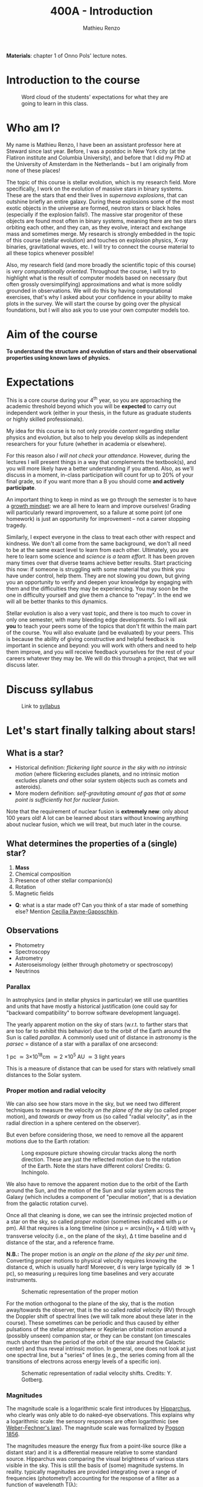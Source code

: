 #+title: 400A - Introduction
#+author: Mathieu Renzo
#+email: mrenzo@arizona.edu
#+PREVIOUS_PAGE: index.org
#+NEXT_PAGE: notes-lecture-CMD-HRD.org

*Materials*: chapter 1 of Onno Pols' lecture notes.

* Introduction to the course

# #+CAPTION: Link to [[https://uarizona.co1.qualtrics.com/jfe/form/SV_6y99dJCQwYNCQ5g][Intro survey]]
# #+ATTR_HTML: :width 50%
# [[./images/QR-intro.png]]

#+CAPTION: Word cloud of the students' expectations for what they are going to learn in this class.
#+ATTR_HTML: :width 100%
[[./images/word_cloud20250116.png]]

* Who am I?

My name is Mathieu Renzo, I have been an assistant professor here at
Steward since last year. Before, I was a postdoc in New York city (at
the Flatiron institute and Columbia University), and before that I did
my PhD at the University of Amsterdam in the Netherlands -- but I am
originally from none of these places!

The topic of this course is stellar evolution, which is my research
field. More specifically, I work on the evolution of massive stars in
binary systems. These are the stars that end their lives in /supernova
explosions/, that can outshine briefly an entire galaxy. During these
explosions some of the most exotic objects in the universe are formed,
neutron stars or black holes (especially if the explosion fails!). The
massive star progenitor of these objects are found most often in
binary systems, meaning there are two stars orbiting each other, and
they can, as they evolve, interact and exchange mass and sometimes
merge. My research is strongly embedded in the topic of this course
(stellar evolution) and touches on explosion physics, X-ray binaries,
gravitational waves, etc. I will try to connect the course material to
all these topics whenever possible!

Also, my research field (and more broadly the scientific topic of this
course) is /very computationally oriented/. Throughout the course, I
will try to highlight what is the result of computer models based on
necessary (but often grossly oversimplifying) approximations and what
is more solidly grounded in observations. We will do this by having
computational exercises, that's why I asked about your confidence in
your ability to make plots in the survey. We will start the course by
going over the physical foundations, but I will also ask you to use your
own computer models too.

# I am also a first-generation academic, meaning my parents don't have a
# bachelor degree themselves. I'm mentioning this because this may be
# the situation for some of you as well, and I want to emphasize how
# this is /not/ that important in the end: even if the farther up you climb
# the academic pyramid the more people come from a long lineage of
# academics, you do belong here just based on your curiosity, skills,
# drive, which are developed throughout your studies and continued
# growth, and not genetically or socially inherited.

* Aim of the course
*To understand the structure and evolution of stars and their
observational properties using known laws of physics.*

* Expectations
This is a core course during your 4^{th} year, so you are approaching the
academic threshold beyond which you will be *expected* to carry out
independent work (either in your thesis, in the future as graduate
students or highly skilled professionals).

My idea for this course is to not only provide /content/ regarding
stellar physics and evolution, but also to help you develop skills as
independent researchers for your future (whether in academia or
elsewhere).

For this reason also /I will not check your attendance/. However,
during the lectures I will present things in a way that complements
the textbook(s), and you will more likely have a better understanding
if you attend. Also, as we'll discuss in a moment, in-class
participation will count for up to 20% of your final grade, so if you
want more than a B you should come *and actively participate*.

An important thing to keep in mind as we go through the semester is to
have a [[https://en.wikipedia.org/wiki/Mindset#Fixed_and_growth_mindsets][growth mindset]]: we are all here to learn and improve ourselves!
Grading will particularly reward improvement, so a failure at some
point (of one homework) is just an opportunity for improvement -- not
a career stopping tragedy.

Similarly, I expect everyone in the class to treat each other with
respect and kindness. We don't all come from the same background, we
don't all need to be at the same exact level to learn from each other.
Ultimately, you are here to learn some science and /science is a team
effort/. It has been proven many times over that diverse teams achieve
better results. Start practicing this now: if someone is struggling
with some material that you think you have under control, help them.
They are not slowing you down, but giving you an opportunity to verify
and deepen your knowledge by engaging with them and the difficulties
they may be experiencing. You may soon be the one in difficulty
yourself and give them a chance to "repay". In the end we will
all be better thanks to this dynamics.

Stellar evolution is also a very vast topic, and there is too much to
cover in only one semester, with many bleeding edge developments. So I
will ask *you* to teach your peers some of the topics that don't fit
within the main part of the course. You will also evaluate (and be
evaluated) by your peers. This is because the ability of giving
constructive and helpful feedback is important in science and beyond:
you will work with others and need to help them improve, and you will
receive feedback yourselves for the rest of your careers whatever they
may be. We will do this through a project, that we will discuss later.

* Discuss syllabus

#+CAPTION: Link to [[./syllabus.org][syllabus]]
#+ATTR_HTML: :width 50%
[[./images/QR-syllabus.png]]

* Let's start finally talking about stars!

** What is a star?
- Historical definition: /flickering light source in the sky with no
  intrinsic motion/ (where flickering excludes planets, and no
  intrinsic motion excludes planets /and/ other solar system objects
  such as comets and asteroids).
- More modern definition: /self-gravitating amount of gas that at some
  point is sufficiently hot for nuclear fusion/.

Note that the requirement of nuclear fusion is *extremely new*: only
about 100 years old! A lot can be learned about stars without knowing
anything about nuclear fusion, which we will treat, but much later in
the course.

** What determines the properties of a (single) star?
1. *Mass*
2. Chemical composition
3. Presence of other stellar companion(s)
4. Rotation
5. Magnetic fields

:Questions:
- *Q*: what is a star made of? Can you think of a star made of something
  else? Mention [[https://en.wikipedia.org/wiki/Cecilia_Payne-Gaposchkin][Cecilia Payne-Gaposchkin]].
:end:

** Observations
- Photometry
- Spectroscopy
- Astrometry
- Asteroseismology (either through photometry or spectroscopy)
- Neutrinos

*** Parallax
In astrophysics (and in stellar physics in particular) we still use
quantities and units that have mostly a historical justification (one
could say for "backward compatibility" to borrow software development
language).

The yearly apparent motion on the sky of stars (w.r.t. to farther
stars that are too far to exhibit this behavior) due to the orbit of
the Earth around the Sun is called /parallax/. A commonly used unit of
distance in astronomy is the /parsec/ = distance of a star with a
parallax of one arcsecond:

1 pc \simeq 3\times10^{18}cm \simeq 2 \times 10^{5} AU \simeq 3 light years

This is a measure of distance that can be used for stars
with relatively small distances to the Solar system.

*** Proper motion and radial velocity
We can also see how stars move in the sky, but we need two different
techniques to measure the velocity /on the plane of the sky/ (so called
proper motion), and /towards/ or /away/ from us (so called "radial
velocity", as in the radial direction in a sphere centered on the
observer).

But even before considering those, we need to remove all the apparent
motions due to the Earth rotation:

#+CAPTION: Long exposure picture showing circular tracks along the north direction. These are just the reflected motion due to the rotation of the Earth. Note the stars have different colors! Credits: G. Inchingolo.
#+ATTR_HTML: :width 100%
[[./images/night_rotation.jpg]]


We also have to remove the apparent motion due to the orbit of the
Earth around the Sun, and the motion of the Sun and solar system
across the Galaxy (which includes a component of "peculiar motion",
that is a deviation from the galactic rotation curve).

Once all that cleaning is done, we can see the intrinsic projected
motion of a star on the sky, so called /proper motion/ (sometimes
indicated with \mu or pm). All that requires is a long timeline (since \mu
\simeq arcsin((v_{\parallel} \times \Delta t)/d) with v_{\parallel} transverse
velocity (i.e., on the plane of the sky), \Delta t time baseline and d
distance of the star, and a reference frame.

*N.B.:* The proper motion is an /angle on the plane of the sky per unit
time/. Converting proper motions to physical velocity requires knowing
the distance d, which is usually hard! Moreover, d is very large
typically (d \gg 1 pc), so measuring \mu requires long time baselines and
very accurate instruments.

#+CAPTION: Schematic representation of the proper motion
#+ATTR_HTML: :width 50%
[[./images/Proper_motion.JPG]]

For the motion orthogonal to the plane of the sky, that is the motion
away/towards the observer, that is the so called /radial velocity/ (RV)
through the Doppler shift of spectral lines (we will talk more about
these later in the course). These sometimes can be periodic and thus
caused by either pulsations of the stellar atmosphere or Keplerian
orbital motion around a (possibly unseen) companion star, or they can
be constant (on timescales much shorter than the period of the orbit
of the star around the Galactic center) and thus reveal intrinsic
motion. In general, one does not look at just one spectral line, but a
"series" of lines (e.g., the series coming from all the transitions of
electrons across energy levels of a specific ion).

#+CAPTION: Schematic representation of radial velocity shifts. Credits: Y. Gotberg.
#+ATTR_HTML: :width 50%
[[./images/Halpha_shift.png]]


*** Magnitudes
The magnitude scale is a logarithmic scale first introduces by
[[https://en.wikipedia.org/wiki/Hipparchus][Hipparchus]], who clearly was only able to do naked-eye observations.
This explains why a logarithmic scale: the sensory responses are often
logarithmic (see [[https://en.m.wikipedia.org/wiki/Weber%E2%80%93Fechner_law][Weber-Fechner's law]]). The magnitude scale was
formalized by [[https://ui.adsabs.harvard.edu/abs/1856MNRAS..17...12P/abstract][Pogson 1856]].

The magnitudes measure the energy flux from a point-like source (like
a distant star) and it is a differential measure relative to some
standard source. Hipparchus was comparing the visual brightness of
various stars visible in the sky. This is still the basis of (some)
magnitude systems. In reality. typically magnitudes are provided
integrating over a range of frequencies (photometry!) accounting for
the response of a filter as a function of wavelength T(\lambda):

#+begin_latex
\begin{equation}
m = -2.5\log_{10}\left(\frac{\int T(\lambda)F_{\lambda}d\lambda}{\int T(\lambda) d\lambda}\right) + m_{0} \ \ ,
\end{equation}
#+end_latex

where m_{0} is the reference magnitude, F_{\lambda} is the monochromatic
flux of the source, and the factor of -2.5 is chosen so that the
magnitudes measured this way roughly agree with Hipparchus'.
/An increase of 5 magnitudes corresponds to an increase in flux
of a factor of 100/.

The /bolometric/ magnitude is the magnitude across all wavelengths for
an idealized perfect detector (T(\lambda) = 1 \forall \lambda). If the distance of a
source is known, we can then infer its intrinsic luminosity from this.

The /apparent/ magnitude m we just defined is a measure of the actual
photon flux received from a source (e.g., a star) on Earth, but that
of course depends on how far the source is from Earth (a candle in
your hand has a higher apparent magnitude than Betelgeuse in the
sky!). Therefore, astronomer also introduced the /absolute/ magnitude as
the apparent magnitude a star would have if it were at a distance of
10pc from the Sun, thus the relation between apparent magnitude m and
absolute magnitude M is

#+begin_latex
\begin{equation}\label{eq:abs_magn}
M - m = -2.5\log_{10}\left[\left(\frac{d}{10\mathrm{pc}}\right)^{2}\right] \ \,
\end{equation}
#+end_latex

where d is the distance, and it is assumed there is no absorption of
light by the interstellar material.

For the reference magnitude m_{0} there are multiple choices (and there
are many different magnitude systems because of the T(\lambda) and m_{0}
choices!). For instance, typically the star Vega (\alpha Lyrae) is used as
a standard and by definition its magnitude in U, B, and V band in the
Vega-based magnitude system is zero. So for magnitude M=0 we have a
specific (i.e., per unit frequency) radiative energy flux of 3.5\times10^{-20}
erg cm^{-2} s^{-1} Hz^{-1} corresponding to a photon flux of N_{\lambda} \simeq
10^{3} photons cm^{-2} s^{-1} Å^{-1} for the visual band.

:Questions:
- *Q*: why the square within the argument of the logarithm in Eq.
  \ref{eq:abs_magn}?
:end:

* Relevant physical scales
The star we can observe best is the closest one, the Sun (\odot), so a
lot of quantities are scaled to those of the Sun in stellar physics
and in astronomy more generally.

** Solar radius: R_{\odot} = 6.957\times10^{10} cm \simeq 7\times10^{10} cm \simeq 10^{11} cm
:Question:
- *Q*: How many R_{\odot} are in 1 AU?
:end:

** Solar mass: M_{\odot} = 1.98\times10^{33} g \simeq 2\times10^{33} g

** Solar luminosity: L_{\odot} = 3.82\times10^{33} erg s^{-1} \simeq 2\times M_{\odot} in cgs units!
This may be one of the reasons why we still use =cgs= in astronomy,
the other one being that the constants in electromagnetism are a
bit simpler.
** Solar effective temperature: T_{\odot} \simeq 5900K \simeq 6000K
This is the "effective temperature" of the Sun, which we will discuss
in the [[file:notes-lecture-CMD-HRD.org][next lecture]]. It is an approximation for the temperature of the
surface below which the radiation field is isotropic - that is the
stellar interior - and above which there is a net radial flux of
photons - that is the stellar atmosphere (but photons can still move
around in any direction, it's just on average there are more moving in
the positive r direction). Stars don't really have a well defined
"surface" and their spectra form in the atmospheric layers.
** Solar metallicity: Z_{\odot} = 0.0146 \simeq 0.02 (older but still widely used value)
The "metallicity" is the fraction by mass of gas that is /not/ hydrogen
nor helium. This includes many elements (e.g., C, N, O, Si) that a
chemist would not call "metals". See [[https://webelements.com/][here]] for an online periodic table
of elements.

Often, for lack of better knowledge available, we assume that the
distribution of metals scales with the Solar distribution, sometimes
allowing for enhancement of \alpha particles (e.g., carbon, oxygen, neon,
and all other elements that can approximately be thought of as N \alpha
particles bound together where \alpha particle = nucleus of helium 4).

#+CAPTION: Solar abundance pattern from [[https://ui.adsabs.harvard.edu/abs/1989AIPC..183....1G/abstract][Anders & Grevesse 1989]]. This shows the number of atoms normalized to 10^{6} atoms of Silicon as a function of atomic number A. Often, for lack of better knowledge, this (or more recent updates to it) is the abundance pattern that is rescaled when changing the metallicity in a model.
#+ATTR_HTML: :width 100%
[[./images/solar_abundance_pattern.png]]


A common notation is also [X/H] = log_{10}[(n_{X}/n_{H})/(n_{X}/n_{H})_{\odot}] where n_{X}
is the number of ions of species X and n_{H} is the number of protons
(i.e., hydrogen positive ions!). Often, [Fe/H] can be used as a proxy for
the metallicity (i.e., taking X=Fe).

:Question:
- *Q*: Any idea why Fe here?
:end:

** Lifetimes: ~3 Myr to \gg age of the Universe (\simeq 13.7 Gyr)
:Questions:
 - *Q*: How old is the Sun? How long will it live? How do we know?
:end:

* Discupss projects

- Projects will cover topics that are important and or timely, but
  hard to fit in the main body of the course
- Occasion for you to dig deeper and teach to your peers
- You should look over the [[file:projects.org::*List of possible projects/presentations][proposed project]], and give us a ranked list
  of 5 projects you'd like to do (see [[https://d2l.arizona.edu/d2l/home/1463376][D2L]] for updated deadline).
- After receiving your preferences, we will assign to each a project
  trying to maximize happiness (though it may not be possible to
  accommodate everyone), and for each project we will assign two peer
  referees.
- Look over also [[file:projects.org::*Grading][how the grading of the project will work]]: in short,
  we will evaluate your written summary (together with 2 of your
  classmates!), your oral presentation in class (again, with your
  peers!), and how you give feedback to others.

* Homework

** General considerations
  - As per the syllabus, homework should be your own production,
    though you can discuss with your peers. Science is made of
    collaborations, but you are expected to be able to do all the
    homeworks yourself.
  - Always consult [[https://d2l.arizona.edu/d2l/home/1463376][D2L]] for official deadlines. If you need an
    extension, it should be agreed upon at least *one day before the
    official deadline*.
  - Throughout the course the typology of exercises and difficulty
    will vary. This is normal also when doing research: not every task
    is as easy/as hard as the next. If you encounter difficulties,
    keep in mind that it's only an opportunity to grow and improve!
** Specific assignments for today
- Calculate the average density of the Sun and compare it with the
  density of something familiar on Earth.
- Start looking over the [[file:projects.org::*List of possible projects/presentations][list of final projects]], you will need to
  provide a ranked list of 5 preferences. Feel free to search
  the web/literature to decide. Based on this list, I will try to
  assign projects and peer-referees, but it may not be possible to
  satisfy everyone. If you want, feel free to come up with different
  subjects related to stellar physics as well to propose, but you need
  to talk to me to get them approved before they can be on your list!
